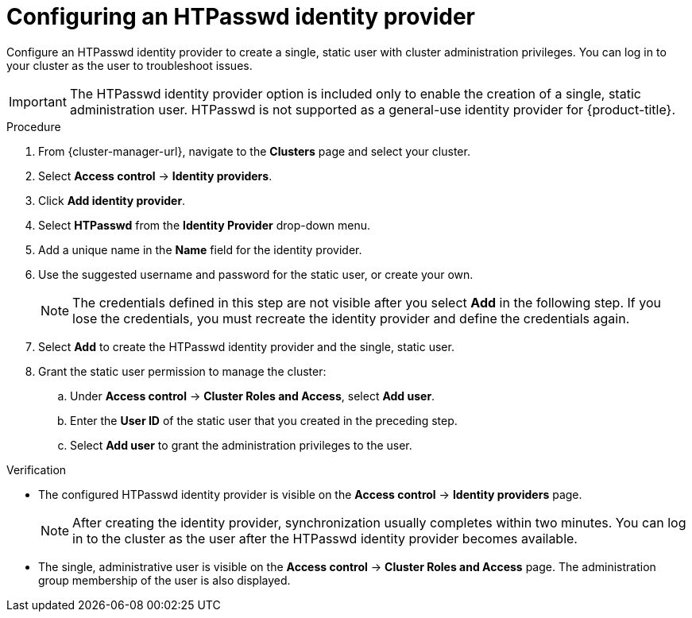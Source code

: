 // Module included in the following assemblies:
//
// * rosa_getting_started/rosa-sts-config-identity-providers.adoc
// * rosa_getting_started/rosa_getting_started_iam/rosa-config-identity-providers.adoc
// * identity_providers/config-identity-providers.adoc

ifeval::["{context}" == "config-identity-providers"]
:osd-distro:
endif::[]
ifeval::["{context}" == "rosa-sts-config-identity-providers"]
:rosa-distro:
endif::[]
ifeval::["{context}" == "rosa-config-identity-providers"]
:rosa-distro:
endif::[]

:_content-type: PROCEDURE
[id="config-htpasswd-idp_{context}"]
= Configuring an HTPasswd identity provider

Configure an HTPasswd identity provider to create a single, static user with cluster administration privileges. You can log in to your cluster as the user to troubleshoot issues.

[IMPORTANT]
====
The HTPasswd identity provider option is included only to enable the creation of a single, static administration user. HTPasswd is not supported as a general-use identity provider for {product-title}.
====

.Procedure

. From {cluster-manager-url}, navigate to the *Clusters* page and select your cluster.

. Select *Access control* -> *Identity providers*.

. Click *Add identity provider*.

. Select *HTPasswd* from the *Identity Provider* drop-down menu.

. Add a unique name in the *Name* field for the identity provider.

. Use the suggested username and password for the static user, or create your own.
+
[NOTE]
====
The credentials defined in this step are not visible after you select *Add* in the following step. If you lose the credentials, you must recreate the identity provider and define the credentials again.
====

. Select *Add* to create the HTPasswd identity provider and the single, static user.

. Grant the static user permission to manage the cluster:
.. Under *Access control* -> *Cluster Roles and Access*, select *Add user*.
.. Enter the *User ID* of the static user that you created in the preceding step.
ifdef::osd-distro[]
.. Select a *Group.*
** If you are installing {product-title} using the Customer Cloud Subscription (CCS) infrastructure type, choose either the `dedicated-admins` or `cluster-admins` group. Users in the `dedicated-admins` group have standard administrative privileges for {product-title}. Users in the `cluster-admins` group have full administrative access to the cluster.
** If you are installing {product-title} using the Red Hat cloud account infrastructure type, the `dedicated-admins` group is automatically selected.
endif::osd-distro[]
ifdef::rosa-distro[]
.. Select a *Group*. Users in the `dedicated-admins` group have standard administrative privileges for {product-title}. Users in the `cluster-admins` group have full administrative access to the cluster.
endif::rosa-distro[]
.. Select *Add user* to grant the administration privileges to the user.

.Verification

* The configured HTPasswd identity provider is visible on the *Access control* -> *Identity providers* page.
+
[NOTE]
====
After creating the identity provider, synchronization usually completes within two minutes. You can log in to the cluster as the user after the HTPasswd identity provider becomes available.
====
* The single, administrative user is visible on the *Access control* -> *Cluster Roles and Access* page. The administration group membership of the user is also displayed.

ifeval::["{context}" == "config-identity-providers"]
:!osd-distro:
endif::[]
ifeval::["{context}" == "rosa-sts-config-identity-providers"]
:!rosa-distro:
endif::[]
ifeval::["{context}" == "rosa-config-identity-providers"]
:!rosa-distro:
endif::[]
